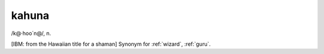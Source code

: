 .. _kahuna:

============================================================
kahuna
============================================================

/k\@·hoo´n\@/, n\.

[IBM: from the Hawaiian title for a shaman] Synonym for :ref:`wizard`\, :ref:`guru`\.

